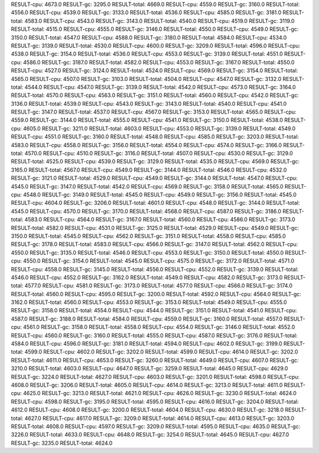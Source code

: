 RESULT-cpu: 4673.0
RESULT-gc: 3295.0
RESULT-total: 4669.0
RESULT-cpu: 4559.0
RESULT-gc: 3160.0
RESULT-total: 4556.0
RESULT-cpu: 4539.0
RESULT-gc: 3133.0
RESULT-total: 4536.0
RESULT-cpu: 4585.0
RESULT-gc: 3181.0
RESULT-total: 4583.0
RESULT-cpu: 4543.0
RESULT-gc: 3143.0
RESULT-total: 4540.0
RESULT-cpu: 4519.0
RESULT-gc: 3119.0
RESULT-total: 4515.0
RESULT-cpu: 4555.0
RESULT-gc: 3146.0
RESULT-total: 4550.0
RESULT-cpu: 4549.0
RESULT-gc: 3150.0
RESULT-total: 4547.0
RESULT-cpu: 4588.0
RESULT-gc: 3180.0
RESULT-total: 4584.0
RESULT-cpu: 4534.0
RESULT-gc: 3139.0
RESULT-total: 4530.0
RESULT-cpu: 4600.0
RESULT-gc: 3209.0
RESULT-total: 4596.0
RESULT-cpu: 4538.0
RESULT-gc: 3154.0
RESULT-total: 4536.0
RESULT-cpu: 4553.0
RESULT-gc: 3139.0
RESULT-total: 4551.0
RESULT-cpu: 4586.0
RESULT-gc: 3187.0
RESULT-total: 4582.0
RESULT-cpu: 4553.0
RESULT-gc: 3167.0
RESULT-total: 4550.0
RESULT-cpu: 4527.0
RESULT-gc: 3124.0
RESULT-total: 4524.0
RESULT-cpu: 4569.0
RESULT-gc: 3154.0
RESULT-total: 4565.0
RESULT-cpu: 4507.0
RESULT-gc: 3103.0
RESULT-total: 4504.0
RESULT-cpu: 4547.0
RESULT-gc: 3132.0
RESULT-total: 4544.0
RESULT-cpu: 4547.0
RESULT-gc: 3139.0
RESULT-total: 4542.0
RESULT-cpu: 4573.0
RESULT-gc: 3164.0
RESULT-total: 4570.0
RESULT-cpu: 4563.0
RESULT-gc: 3151.0
RESULT-total: 4560.0
RESULT-cpu: 4542.0
RESULT-gc: 3136.0
RESULT-total: 4539.0
RESULT-cpu: 4543.0
RESULT-gc: 3143.0
RESULT-total: 4540.0
RESULT-cpu: 4541.0
RESULT-gc: 3147.0
RESULT-total: 4537.0
RESULT-cpu: 4567.0
RESULT-gc: 3153.0
RESULT-total: 4565.0
RESULT-cpu: 4559.0
RESULT-gc: 3144.0
RESULT-total: 4555.0
RESULT-cpu: 4541.0
RESULT-gc: 3150.0
RESULT-total: 4538.0
RESULT-cpu: 4605.0
RESULT-gc: 3211.0
RESULT-total: 4603.0
RESULT-cpu: 4553.0
RESULT-gc: 3139.0
RESULT-total: 4549.0
RESULT-cpu: 4551.0
RESULT-gc: 3160.0
RESULT-total: 4548.0
RESULT-cpu: 4585.0
RESULT-gc: 3203.0
RESULT-total: 4583.0
RESULT-cpu: 4558.0
RESULT-gc: 3156.0
RESULT-total: 4554.0
RESULT-cpu: 4574.0
RESULT-gc: 3166.0
RESULT-total: 4570.0
RESULT-cpu: 4510.0
RESULT-gc: 3116.0
RESULT-total: 4507.0
RESULT-cpu: 4530.0
RESULT-gc: 3129.0
RESULT-total: 4525.0
RESULT-cpu: 4539.0
RESULT-gc: 3129.0
RESULT-total: 4535.0
RESULT-cpu: 4569.0
RESULT-gc: 3165.0
RESULT-total: 4567.0
RESULT-cpu: 4549.0
RESULT-gc: 3144.0
RESULT-total: 4546.0
RESULT-cpu: 4532.0
RESULT-gc: 3121.0
RESULT-total: 4529.0
RESULT-cpu: 4549.0
RESULT-gc: 3144.0
RESULT-total: 4547.0
RESULT-cpu: 4545.0
RESULT-gc: 3147.0
RESULT-total: 4542.0
RESULT-cpu: 4569.0
RESULT-gc: 3158.0
RESULT-total: 4565.0
RESULT-cpu: 4548.0
RESULT-gc: 3149.0
RESULT-total: 4545.0
RESULT-cpu: 4549.0
RESULT-gc: 3156.0
RESULT-total: 4545.0
RESULT-cpu: 4604.0
RESULT-gc: 3206.0
RESULT-total: 4601.0
RESULT-cpu: 4548.0
RESULT-gc: 3144.0
RESULT-total: 4545.0
RESULT-cpu: 4570.0
RESULT-gc: 3170.0
RESULT-total: 4568.0
RESULT-cpu: 4587.0
RESULT-gc: 3186.0
RESULT-total: 4583.0
RESULT-cpu: 4564.0
RESULT-gc: 3167.0
RESULT-total: 4560.0
RESULT-cpu: 4586.0
RESULT-gc: 3173.0
RESULT-total: 4582.0
RESULT-cpu: 4531.0
RESULT-gc: 3125.0
RESULT-total: 4529.0
RESULT-cpu: 4549.0
RESULT-gc: 3150.0
RESULT-total: 4545.0
RESULT-cpu: 4562.0
RESULT-gc: 3151.0
RESULT-total: 4558.0
RESULT-cpu: 4585.0
RESULT-gc: 3178.0
RESULT-total: 4583.0
RESULT-cpu: 4566.0
RESULT-gc: 3147.0
RESULT-total: 4562.0
RESULT-cpu: 4550.0
RESULT-gc: 3135.0
RESULT-total: 4546.0
RESULT-cpu: 4553.0
RESULT-gc: 3150.0
RESULT-total: 4550.0
RESULT-cpu: 4550.0
RESULT-gc: 3154.0
RESULT-total: 4545.0
RESULT-cpu: 4575.0
RESULT-gc: 3172.0
RESULT-total: 4571.0
RESULT-cpu: 4558.0
RESULT-gc: 3145.0
RESULT-total: 4556.0
RESULT-cpu: 4552.0
RESULT-gc: 3139.0
RESULT-total: 4546.0
RESULT-cpu: 4552.0
RESULT-gc: 3162.0
RESULT-total: 4549.0
RESULT-cpu: 4582.0
RESULT-gc: 3173.0
RESULT-total: 4577.0
RESULT-cpu: 4581.0
RESULT-gc: 3173.0
RESULT-total: 4577.0
RESULT-cpu: 4566.0
RESULT-gc: 3174.0
RESULT-total: 4560.0
RESULT-cpu: 4595.0
RESULT-gc: 3200.0
RESULT-total: 4592.0
RESULT-cpu: 4564.0
RESULT-gc: 3162.0
RESULT-total: 4560.0
RESULT-cpu: 4553.0
RESULT-gc: 3153.0
RESULT-total: 4549.0
RESULT-cpu: 4555.0
RESULT-gc: 3158.0
RESULT-total: 4554.0
RESULT-cpu: 4544.0
RESULT-gc: 3151.0
RESULT-total: 4541.0
RESULT-cpu: 4587.0
RESULT-gc: 3188.0
RESULT-total: 4584.0
RESULT-cpu: 4559.0
RESULT-gc: 3160.0
RESULT-total: 4557.0
RESULT-cpu: 4561.0
RESULT-gc: 3158.0
RESULT-total: 4558.0
RESULT-cpu: 4554.0
RESULT-gc: 3146.0
RESULT-total: 4552.0
RESULT-cpu: 4560.0
RESULT-gc: 3160.0
RESULT-total: 4555.0
RESULT-cpu: 4587.0
RESULT-gc: 3176.0
RESULT-total: 4584.0
RESULT-cpu: 4596.0
RESULT-gc: 3181.0
RESULT-total: 4594.0
RESULT-cpu: 4602.0
RESULT-gc: 3199.0
RESULT-total: 4599.0
RESULT-cpu: 4602.0
RESULT-gc: 3202.0
RESULT-total: 4599.0
RESULT-cpu: 4614.0
RESULT-gc: 3202.0
RESULT-total: 4611.0
RESULT-cpu: 4653.0
RESULT-gc: 3260.0
RESULT-total: 4649.0
RESULT-cpu: 4607.0
RESULT-gc: 3210.0
RESULT-total: 4603.0
RESULT-cpu: 4647.0
RESULT-gc: 3259.0
RESULT-total: 4645.0
RESULT-cpu: 4629.0
RESULT-gc: 3224.0
RESULT-total: 4627.0
RESULT-cpu: 4603.0
RESULT-gc: 3201.0
RESULT-total: 4598.0
RESULT-cpu: 4608.0
RESULT-gc: 3206.0
RESULT-total: 4605.0
RESULT-cpu: 4614.0
RESULT-gc: 3213.0
RESULT-total: 4611.0
RESULT-cpu: 4625.0
RESULT-gc: 3213.0
RESULT-total: 4621.0
RESULT-cpu: 4626.0
RESULT-gc: 3230.0
RESULT-total: 4624.0
RESULT-cpu: 4598.0
RESULT-gc: 3195.0
RESULT-total: 4595.0
RESULT-cpu: 4616.0
RESULT-gc: 3204.0
RESULT-total: 4612.0
RESULT-cpu: 4608.0
RESULT-gc: 3200.0
RESULT-total: 4604.0
RESULT-cpu: 4630.0
RESULT-gc: 3218.0
RESULT-total: 4627.0
RESULT-cpu: 4617.0
RESULT-gc: 3209.0
RESULT-total: 4614.0
RESULT-cpu: 4613.0
RESULT-gc: 3203.0
RESULT-total: 4608.0
RESULT-cpu: 4597.0
RESULT-gc: 3209.0
RESULT-total: 4595.0
RESULT-cpu: 4635.0
RESULT-gc: 3226.0
RESULT-total: 4633.0
RESULT-cpu: 4648.0
RESULT-gc: 3254.0
RESULT-total: 4645.0
RESULT-cpu: 4627.0
RESULT-gc: 3235.0
RESULT-total: 4624.0
